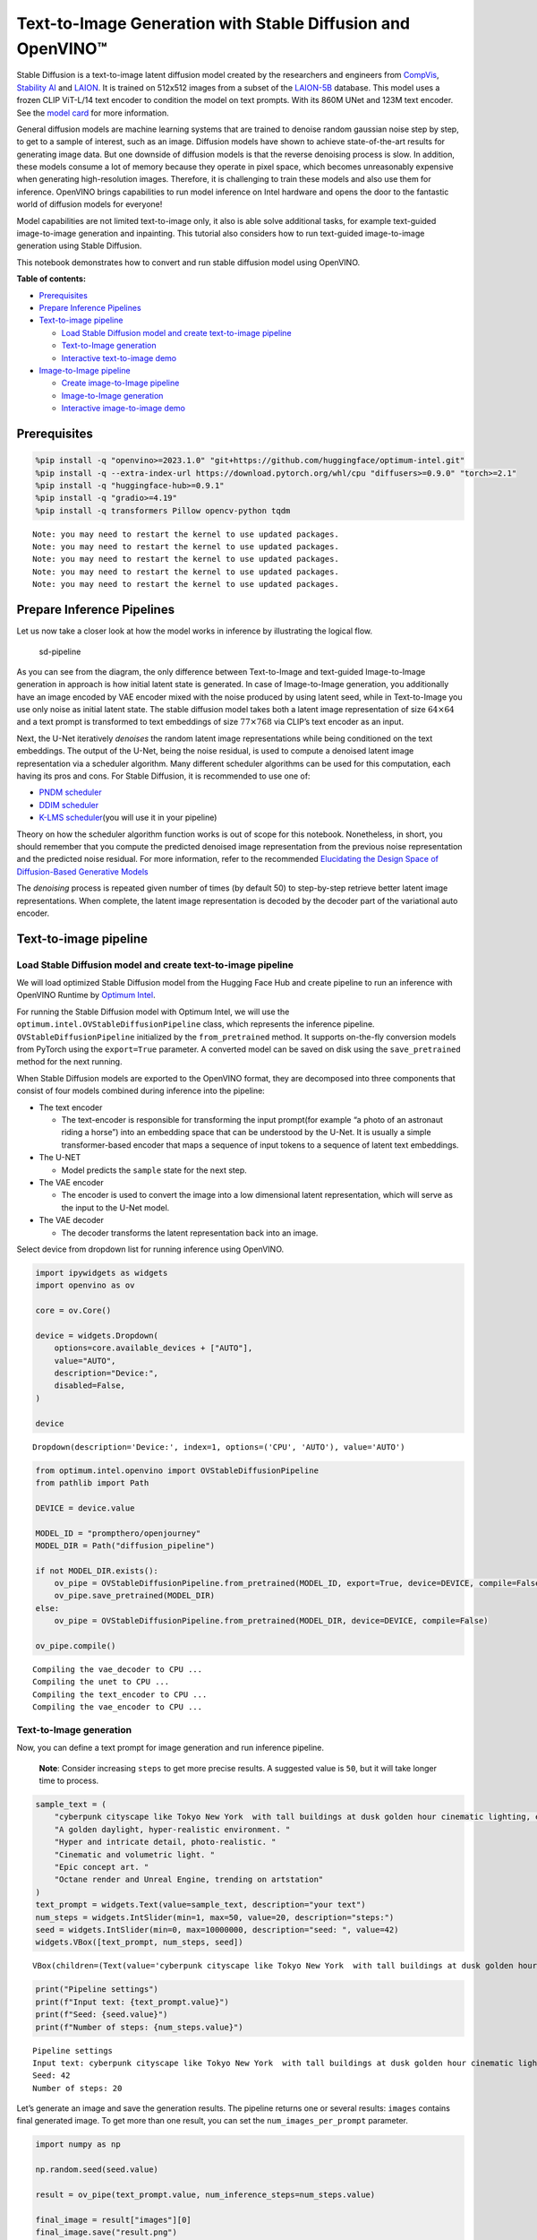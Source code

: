 Text-to-Image Generation with Stable Diffusion and OpenVINO™
============================================================

Stable Diffusion is a text-to-image latent diffusion model created by
the researchers and engineers from
`CompVis <https://github.com/CompVis>`__, `Stability
AI <https://stability.ai/>`__ and `LAION <https://laion.ai/>`__. It is
trained on 512x512 images from a subset of the
`LAION-5B <https://laion.ai/blog/laion-5b/>`__ database. This model uses
a frozen CLIP ViT-L/14 text encoder to condition the model on text
prompts. With its 860M UNet and 123M text encoder. See the `model
card <https://huggingface.co/CompVis/stable-diffusion>`__ for more
information.

General diffusion models are machine learning systems that are trained
to denoise random gaussian noise step by step, to get to a sample of
interest, such as an image. Diffusion models have shown to achieve
state-of-the-art results for generating image data. But one downside of
diffusion models is that the reverse denoising process is slow. In
addition, these models consume a lot of memory because they operate in
pixel space, which becomes unreasonably expensive when generating
high-resolution images. Therefore, it is challenging to train these
models and also use them for inference. OpenVINO brings capabilities to
run model inference on Intel hardware and opens the door to the
fantastic world of diffusion models for everyone!

Model capabilities are not limited text-to-image only, it also is able
solve additional tasks, for example text-guided image-to-image
generation and inpainting. This tutorial also considers how to run
text-guided image-to-image generation using Stable Diffusion.

This notebook demonstrates how to convert and run stable diffusion model
using OpenVINO.

**Table of contents:**


-  `Prerequisites <#prerequisites>`__
-  `Prepare Inference Pipelines <#prepare-inference-pipelines>`__
-  `Text-to-image pipeline <#text-to-image-pipeline>`__

   -  `Load Stable Diffusion model and create text-to-image
      pipeline <#load-stable-diffusion-model-and-create-text-to-image-pipeline>`__
   -  `Text-to-Image generation <#text-to-image-generation>`__
   -  `Interactive text-to-image
      demo <#interactive-text-to-image-demo>`__

-  `Image-to-Image pipeline <#image-to-image-pipeline>`__

   -  `Create image-to-Image
      pipeline <#create-image-to-image-pipeline>`__
   -  `Image-to-Image generation <#image-to-image-generation>`__
   -  `Interactive image-to-image
      demo <#interactive-image-to-image-demo>`__

Prerequisites
-------------



.. code:: ipython3

    %pip install -q "openvino>=2023.1.0" "git+https://github.com/huggingface/optimum-intel.git"
    %pip install -q --extra-index-url https://download.pytorch.org/whl/cpu "diffusers>=0.9.0" "torch>=2.1"
    %pip install -q "huggingface-hub>=0.9.1"
    %pip install -q "gradio>=4.19"
    %pip install -q transformers Pillow opencv-python tqdm


.. parsed-literal::

    Note: you may need to restart the kernel to use updated packages.
    Note: you may need to restart the kernel to use updated packages.
    Note: you may need to restart the kernel to use updated packages.
    Note: you may need to restart the kernel to use updated packages.
    Note: you may need to restart the kernel to use updated packages.


Prepare Inference Pipelines
---------------------------



Let us now take a closer look at how the model works in inference by
illustrating the logical flow.

.. figure:: https://user-images.githubusercontent.com/29454499/260981188-c112dd0a-5752-4515-adca-8b09bea5d14a.png
   :alt: sd-pipeline

   sd-pipeline

As you can see from the diagram, the only difference between
Text-to-Image and text-guided Image-to-Image generation in approach is
how initial latent state is generated. In case of Image-to-Image
generation, you additionally have an image encoded by VAE encoder mixed
with the noise produced by using latent seed, while in Text-to-Image you
use only noise as initial latent state. The stable diffusion model takes
both a latent image representation of size :math:`64 \times 64` and a
text prompt is transformed to text embeddings of size
:math:`77 \times 768` via CLIP’s text encoder as an input.

Next, the U-Net iteratively *denoises* the random latent image
representations while being conditioned on the text embeddings. The
output of the U-Net, being the noise residual, is used to compute a
denoised latent image representation via a scheduler algorithm. Many
different scheduler algorithms can be used for this computation, each
having its pros and cons. For Stable Diffusion, it is recommended to use
one of:

-  `PNDM
   scheduler <https://github.com/huggingface/diffusers/blob/main/src/diffusers/schedulers/scheduling_pndm.py>`__
-  `DDIM
   scheduler <https://github.com/huggingface/diffusers/blob/main/src/diffusers/schedulers/scheduling_ddim.py>`__
-  `K-LMS
   scheduler <https://github.com/huggingface/diffusers/blob/main/src/diffusers/schedulers/scheduling_lms_discrete.py>`__\ (you
   will use it in your pipeline)

Theory on how the scheduler algorithm function works is out of scope for
this notebook. Nonetheless, in short, you should remember that you
compute the predicted denoised image representation from the previous
noise representation and the predicted noise residual. For more
information, refer to the recommended `Elucidating the Design Space of
Diffusion-Based Generative Models <https://arxiv.org/abs/2206.00364>`__

The *denoising* process is repeated given number of times (by default
50) to step-by-step retrieve better latent image representations. When
complete, the latent image representation is decoded by the decoder part
of the variational auto encoder.

Text-to-image pipeline
----------------------



Load Stable Diffusion model and create text-to-image pipeline
~~~~~~~~~~~~~~~~~~~~~~~~~~~~~~~~~~~~~~~~~~~~~~~~~~~~~~~~~~~~~



We will load optimized Stable Diffusion model from the Hugging Face Hub
and create pipeline to run an inference with OpenVINO Runtime by
`Optimum
Intel <https://huggingface.co/docs/optimum/intel/inference#stable-diffusion>`__.

For running the Stable Diffusion model with Optimum Intel, we will use
the ``optimum.intel.OVStableDiffusionPipeline`` class, which represents
the inference pipeline. ``OVStableDiffusionPipeline`` initialized by the
``from_pretrained`` method. It supports on-the-fly conversion models
from PyTorch using the ``export=True`` parameter. A converted model can
be saved on disk using the ``save_pretrained`` method for the next
running.

When Stable Diffusion models are exported to the OpenVINO format, they
are decomposed into three components that consist of four models
combined during inference into the pipeline:

-  The text encoder

   -  The text-encoder is responsible for transforming the input
      prompt(for example “a photo of an astronaut riding a horse”) into
      an embedding space that can be understood by the U-Net. It is
      usually a simple transformer-based encoder that maps a sequence of
      input tokens to a sequence of latent text embeddings.

-  The U-NET

   -  Model predicts the ``sample`` state for the next step.

-  The VAE encoder

   -  The encoder is used to convert the image into a low dimensional
      latent representation, which will serve as the input to the U-Net
      model.

-  The VAE decoder

   -  The decoder transforms the latent representation back into an
      image.

Select device from dropdown list for running inference using OpenVINO.

.. code:: ipython3

    import ipywidgets as widgets
    import openvino as ov

    core = ov.Core()

    device = widgets.Dropdown(
        options=core.available_devices + ["AUTO"],
        value="AUTO",
        description="Device:",
        disabled=False,
    )

    device




.. parsed-literal::

    Dropdown(description='Device:', index=1, options=('CPU', 'AUTO'), value='AUTO')



.. code:: ipython3

    from optimum.intel.openvino import OVStableDiffusionPipeline
    from pathlib import Path

    DEVICE = device.value

    MODEL_ID = "prompthero/openjourney"
    MODEL_DIR = Path("diffusion_pipeline")

    if not MODEL_DIR.exists():
        ov_pipe = OVStableDiffusionPipeline.from_pretrained(MODEL_ID, export=True, device=DEVICE, compile=False)
        ov_pipe.save_pretrained(MODEL_DIR)
    else:
        ov_pipe = OVStableDiffusionPipeline.from_pretrained(MODEL_DIR, device=DEVICE, compile=False)

    ov_pipe.compile()


.. parsed-literal::

    Compiling the vae_decoder to CPU ...
    Compiling the unet to CPU ...
    Compiling the text_encoder to CPU ...
    Compiling the vae_encoder to CPU ...


Text-to-Image generation
~~~~~~~~~~~~~~~~~~~~~~~~



Now, you can define a text prompt for image generation and run inference
pipeline.

   **Note**: Consider increasing ``steps`` to get more precise results.
   A suggested value is ``50``, but it will take longer time to process.

.. code:: ipython3

    sample_text = (
        "cyberpunk cityscape like Tokyo New York  with tall buildings at dusk golden hour cinematic lighting, epic composition. "
        "A golden daylight, hyper-realistic environment. "
        "Hyper and intricate detail, photo-realistic. "
        "Cinematic and volumetric light. "
        "Epic concept art. "
        "Octane render and Unreal Engine, trending on artstation"
    )
    text_prompt = widgets.Text(value=sample_text, description="your text")
    num_steps = widgets.IntSlider(min=1, max=50, value=20, description="steps:")
    seed = widgets.IntSlider(min=0, max=10000000, description="seed: ", value=42)
    widgets.VBox([text_prompt, num_steps, seed])




.. parsed-literal::

    VBox(children=(Text(value='cyberpunk cityscape like Tokyo New York  with tall buildings at dusk golden hour ci…



.. code:: ipython3

    print("Pipeline settings")
    print(f"Input text: {text_prompt.value}")
    print(f"Seed: {seed.value}")
    print(f"Number of steps: {num_steps.value}")


.. parsed-literal::

    Pipeline settings
    Input text: cyberpunk cityscape like Tokyo New York  with tall buildings at dusk golden hour cinematic lighting, epic composition. A golden daylight, hyper-realistic environment. Hyper and intricate detail, photo-realistic. Cinematic and volumetric light. Epic concept art. Octane render and Unreal Engine, trending on artstation
    Seed: 42
    Number of steps: 20


Let’s generate an image and save the generation results. The pipeline
returns one or several results: ``images`` contains final generated
image. To get more than one result, you can set the
``num_images_per_prompt`` parameter.

.. code:: ipython3

    import numpy as np

    np.random.seed(seed.value)

    result = ov_pipe(text_prompt.value, num_inference_steps=num_steps.value)

    final_image = result["images"][0]
    final_image.save("result.png")



.. parsed-literal::

      0%|          | 0/21 [00:00<?, ?it/s]


Now is show time!

.. code:: ipython3

    text = "\n\t".join(text_prompt.value.split("."))
    print("Input text:")
    print("\t" + text)
    display(final_image)


.. parsed-literal::

    Input text:
    	cyberpunk cityscape like Tokyo New York  with tall buildings at dusk golden hour cinematic lighting, epic composition
    	 A golden daylight, hyper-realistic environment
    	 Hyper and intricate detail, photo-realistic
    	 Cinematic and volumetric light
    	 Epic concept art
    	 Octane render and Unreal Engine, trending on artstation



.. image:: stable-diffusion-text-to-image-with-output_files/stable-diffusion-text-to-image-with-output_16_1.png


Nice. As you can see, the picture has quite a high definition 🔥.

Interactive text-to-image demo
~~~~~~~~~~~~~~~~~~~~~~~~~~~~~~



.. code:: ipython3

    import gradio as gr


    def generate_from_text(text, seed, num_steps, _=gr.Progress(track_tqdm=True)):
        np.random.seed(seed)
        result = ov_pipe(text, num_inference_steps=num_steps)
        return result["images"][0]


    with gr.Blocks() as demo:
        with gr.Tab("Text-to-Image generation"):
            with gr.Row():
                with gr.Column():
                    text_input = gr.Textbox(lines=3, label="Text")
                    seed_input = gr.Slider(0, 10000000, value=42, step=1, label="Seed")
                    steps_input = gr.Slider(1, 50, value=20, step=1, label="Steps")
                out = gr.Image(label="Result", type="pil")
            btn = gr.Button()
            btn.click(generate_from_text, [text_input, seed_input, steps_input], out)
            gr.Examples([[sample_text, 42, 20]], [text_input, seed_input, steps_input])
    try:
        demo.queue().launch()
    except Exception:
        demo.queue().launch(share=True)
    # if you are launching remotely, specify server_name and server_port
    # demo.launch(server_name='your server name', server_port='server port in int')
    # Read more in the docs: https://gradio.app/docs/

.. code:: ipython3

    demo.close()
    del ov_pipe
    np.random.seed(None)

Image-to-Image pipeline
-----------------------



Create image-to-Image pipeline
~~~~~~~~~~~~~~~~~~~~~~~~~~~~~~



For running the Stable Diffusion model with Optimum Intel, we will use
the ``optimum.intel.OVStableDiffusionImg2ImgPipeline`` class, which
represents the inference pipeline. We will use the same model as for
text-to-image pipeline. The model has already been downloaded from the
Hugging Face Hub and converted to OpenVINO IR format on previous steps,
so we can just load it.

.. code:: ipython3

    core = ov.Core()

    device = widgets.Dropdown(
        options=core.available_devices + ["AUTO"],
        value="AUTO",
        description="Device:",
        disabled=False,
    )

    device




.. parsed-literal::

    Dropdown(description='Device:', index=1, options=('CPU', 'AUTO'), value='AUTO')



.. code:: ipython3

    from optimum.intel.openvino import OVStableDiffusionImg2ImgPipeline
    from pathlib import Path

    DEVICE = device.value

    ov_pipe_i2i = OVStableDiffusionImg2ImgPipeline.from_pretrained(MODEL_DIR, device=DEVICE, compile=False)
    ov_pipe_i2i.compile()


.. parsed-literal::

    Compiling the vae_decoder to CPU ...
    Compiling the unet to CPU ...
    Compiling the text_encoder to CPU ...
    Compiling the vae_encoder to CPU ...


Image-to-Image generation
~~~~~~~~~~~~~~~~~~~~~~~~~



Image-to-Image generation, additionally to text prompt, requires
providing initial image. Optionally, you can also change ``strength``
parameter, which is a value between 0.0 and 1.0, that controls the
amount of noise that is added to the input image. Values that approach
1.0 enable lots of variations but will also produce images that are not
semantically consistent with the input.

.. code:: ipython3

    text_prompt_i2i = widgets.Text(value="amazing watercolor painting", description="your text")
    num_steps_i2i = widgets.IntSlider(min=1, max=50, value=10, description="steps:")
    seed_i2i = widgets.IntSlider(min=0, max=1024, description="seed: ", value=42)
    image_widget = widgets.FileUpload(
        accept="",
        multiple=False,
        description="Upload image",
    )
    strength = widgets.FloatSlider(min=0, max=1, description="strength: ", value=0.5)
    widgets.VBox([text_prompt_i2i, seed_i2i, num_steps_i2i, image_widget, strength])




.. parsed-literal::

    VBox(children=(Text(value='amazing watercolor painting', description='your text'), IntSlider(value=42, descrip…



.. code:: ipython3

    # Fetch `notebook_utils` module
    import requests

    r = requests.get(
        url="https://raw.githubusercontent.com/openvinotoolkit/openvino_notebooks/latest/utils/notebook_utils.py",
    )

    open("notebook_utils.py", "w").write(r.text)

    from notebook_utils import download_file

.. code:: ipython3

    import io
    import PIL

    default_image_path = download_file(
        "https://storage.openvinotoolkit.org/repositories/openvino_notebooks/data/data/image/coco.jpg",
        filename="coco.jpg",
    )

    # read uploaded image
    image = PIL.Image.open(io.BytesIO(image_widget.value[-1]["content"]) if image_widget.value else str(default_image_path))
    print("Pipeline settings")
    print(f"Input text: {text_prompt_i2i.value}")
    print(f"Seed: {seed_i2i.value}")
    print(f"Number of steps: {num_steps_i2i.value}")
    print(f"Strength: {strength.value}")
    print("Input image:")
    display(image)


.. parsed-literal::

    'coco.jpg' already exists.
    Pipeline settings
    Input text: amazing watercolor painting
    Seed: 42
    Number of steps: 20
    Strength: 0.4
    Input image:



.. image:: stable-diffusion-text-to-image-with-output_files/stable-diffusion-text-to-image-with-output_27_1.png


.. code:: ipython3

    import PIL
    import numpy as np


    def scale_fit_to_window(dst_width: int, dst_height: int, image_width: int, image_height: int):
        """
        Preprocessing helper function for calculating image size for resize with peserving original aspect ratio
        and fitting image to specific window size

        Parameters:
          dst_width (int): destination window width
          dst_height (int): destination window height
          image_width (int): source image width
          image_height (int): source image height
        Returns:
          result_width (int): calculated width for resize
          result_height (int): calculated height for resize
        """
        im_scale = min(dst_height / image_height, dst_width / image_width)
        return int(im_scale * image_width), int(im_scale * image_height)


    def preprocess(image: PIL.Image.Image):
        """
        Image preprocessing function. Takes image in PIL.Image format, resizes it to keep aspect ration and fits to model input window 512x512,
        then converts it to np.ndarray and adds padding with zeros on right or bottom side of image (depends from aspect ratio), after that
        converts data to float32 data type and change range of values from [0, 255] to [-1, 1].
        The function returns preprocessed input tensor and padding size, which can be used in postprocessing.

        Parameters:
          image (PIL.Image.Image): input image
        Returns:
           image (np.ndarray): preprocessed image tensor
           meta (Dict): dictionary with preprocessing metadata info
        """
        src_width, src_height = image.size
        dst_width, dst_height = scale_fit_to_window(512, 512, src_width, src_height)
        image = np.array(image.resize((dst_width, dst_height), resample=PIL.Image.Resampling.LANCZOS))[None, :]
        pad_width = 512 - dst_width
        pad_height = 512 - dst_height
        pad = ((0, 0), (0, pad_height), (0, pad_width), (0, 0))
        image = np.pad(image, pad, mode="constant")
        image = image.astype(np.float32) / 255.0
        image = 2.0 * image - 1.0
        return image, {"padding": pad, "src_width": src_width, "src_height": src_height}


    def postprocess(image: PIL.Image.Image, orig_width: int, orig_height: int):
        """
        Image postprocessing function. Takes image in PIL.Image format and metrics of original image. Image is cropped and resized to restore initial size.

        Parameters:
          image (PIL.Image.Image): input image
          orig_width (int): original image width
          orig_height (int): original image height
        Returns:
           image (PIL.Image.Image): postprocess image
        """
        src_width, src_height = image.size
        dst_width, dst_height = scale_fit_to_window(src_width, src_height, orig_width, orig_height)
        image = image.crop((0, 0, dst_width, dst_height))
        image = image.resize((orig_width, orig_height))
        return image

.. code:: ipython3

    preprocessed_image, meta_data = preprocess(image)

    np.random.seed(seed_i2i.value)

    processed_image = ov_pipe_i2i(text_prompt_i2i.value, preprocessed_image, num_inference_steps=num_steps_i2i.value, strength=strength.value)



.. parsed-literal::

      0%|          | 0/9 [00:00<?, ?steps/s]


.. code:: ipython3

    final_image_i2i = postprocess(processed_image["images"][0], meta_data["src_width"], meta_data["src_height"])
    final_image_i2i.save("result_i2i.png")

.. code:: ipython3

    text_i2i = "\n\t".join(text_prompt_i2i.value.split("."))
    print("Input text:")
    print("\t" + text_i2i)
    display(final_image_i2i)


.. parsed-literal::

    Input text:
    	amazing watercolor painting



.. image:: stable-diffusion-text-to-image-with-output_files/stable-diffusion-text-to-image-with-output_31_1.png


Interactive image-to-image demo
~~~~~~~~~~~~~~~~~~~~~~~~~~~~~~~



.. code:: ipython3

    import gradio as gr


    def generate_from_image(img, text, seed, num_steps, strength, _=gr.Progress(track_tqdm=True)):
        preprocessed_img, meta_data = preprocess(img)
        np.random.seed(seed)
        result = ov_pipe_i2i(text, preprocessed_img, num_inference_steps=num_steps, strength=strength)
        result_img = postprocess(result["images"][0], meta_data["src_width"], meta_data["src_height"])
        return result_img


    with gr.Blocks() as demo:
        with gr.Tab("Image-to-Image generation"):
            with gr.Row():
                with gr.Column():
                    i2i_input = gr.Image(label="Image", type="pil")
                    i2i_text_input = gr.Textbox(lines=3, label="Text")
                    i2i_seed_input = gr.Slider(0, 1024, value=42, step=1, label="Seed")
                    i2i_steps_input = gr.Slider(1, 50, value=10, step=1, label="Steps")
                    strength_input = gr.Slider(0, 1, value=0.5, label="Strength")
                i2i_out = gr.Image(label="Result")
            i2i_btn = gr.Button()
            sample_i2i_text = "amazing watercolor painting"
            i2i_btn.click(
                generate_from_image,
                [
                    i2i_input,
                    i2i_text_input,
                    i2i_seed_input,
                    i2i_steps_input,
                    strength_input,
                ],
                i2i_out,
            )
            gr.Examples(
                [[str(default_image_path), sample_i2i_text, 42, 10, 0.5]],
                [
                    i2i_input,
                    i2i_text_input,
                    i2i_seed_input,
                    i2i_steps_input,
                    strength_input,
                ],
            )

    try:
        demo.queue().launch()
    except Exception:
        demo.queue().launch(share=True)
    # if you are launching remotely, specify server_name and server_port
    # demo.launch(server_name='your server name', server_port='server port in int')
    # Read more in the docs: https://gradio.app/docs/

.. code:: ipython3

    demo.close()
